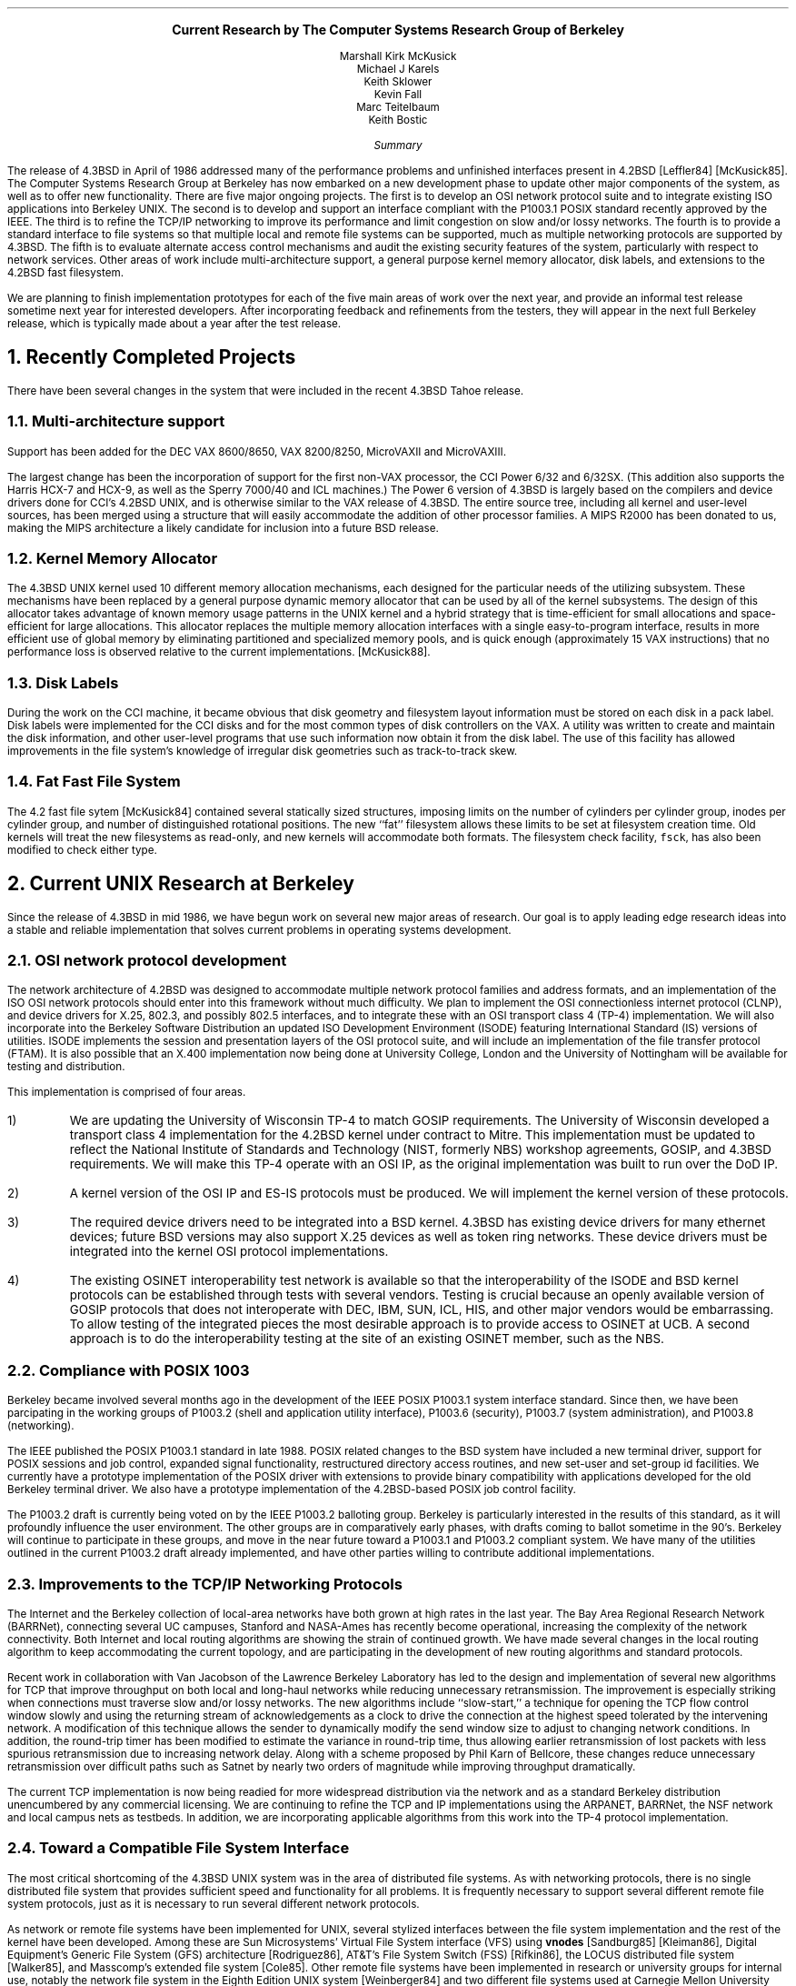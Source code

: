 .\"	$OpenBSD: beyond43.ms,v 1.2 2001/02/03 08:14:56 niklas Exp $
.\"
.\" Copyright (c) 1989 The Regents of the University of California.
.\" All rights reserved.
.\"
.\" Redistribution and use in source and binary forms, with or without
.\" modification, are permitted provided that the following conditions
.\" are met:
.\" 1. Redistributions of source code must retain the above copyright
.\"    notice, this list of conditions and the following disclaimer.
.\" 2. Redistributions in binary form must reproduce the above copyright
.\"    notice, this list of conditions and the following disclaimer in the
.\"    documentation and/or other materials provided with the distribution.
.\" 3. All advertising materials mentioning features or use of this software
.\"    must display the following acknowledgement:
.\"	This product includes software developed by the University of
.\"	California, Berkeley and its contributors.
.\" 4. Neither the name of the University nor the names of its contributors
.\"    may be used to endorse or promote products derived from this software
.\"    without specific prior written permission.
.\"
.\" THIS SOFTWARE IS PROVIDED BY THE REGENTS AND CONTRIBUTORS ``AS IS'' AND
.\" ANY EXPRESS OR IMPLIED WARRANTIES, INCLUDING, BUT NOT LIMITED TO, THE
.\" IMPLIED WARRANTIES OF MERCHANTABILITY AND FITNESS FOR A PARTICULAR PURPOSE
.\" ARE DISCLAIMED.  IN NO EVENT SHALL THE REGENTS OR CONTRIBUTORS BE LIABLE
.\" FOR ANY DIRECT, INDIRECT, INCIDENTAL, SPECIAL, EXEMPLARY, OR CONSEQUENTIAL
.\" DAMAGES (INCLUDING, BUT NOT LIMITED TO, PROCUREMENT OF SUBSTITUTE GOODS
.\" OR SERVICES; LOSS OF USE, DATA, OR PROFITS; OR BUSINESS INTERRUPTION)
.\" HOWEVER CAUSED AND ON ANY THEORY OF LIABILITY, WHETHER IN CONTRACT, STRICT
.\" LIABILITY, OR TORT (INCLUDING NEGLIGENCE OR OTHERWISE) ARISING IN ANY WAY
.\" OUT OF THE USE OF THIS SOFTWARE, EVEN IF ADVISED OF THE POSSIBILITY OF
.\" SUCH DAMAGE.
.\"
.\"	@(#)beyond43.ms	5.1 (Berkeley) 6/5/90
.\"
.\" *troff -ms
.rm CM
.sp 2
.ce 100
\fB\s+2Current Research by
The Computer Systems Research Group
of Berkeley\s-2\fP
.ds DT "February 10, 1989
.\" \fBDRAFT of \*(DT\fP
.sp 2
.nf
Marshall Kirk McKusick
Michael J Karels
Keith Sklower
Kevin Fall
Marc Teitelbaum
Keith Bostic
.fi
.sp 2
.ce 1
\fISummary\fP
.ce 0
.PP
The release of 4.3BSD in April of 1986 addressed many of the 
performance problems and unfinished interfaces
present in 4.2BSD [Leffler84] [McKusick85].
The Computer Systems Research Group at Berkeley
has now embarked on a new development phase to
update other major components of the system, as well as to offer
new functionality.
There are five major ongoing projects.
The first is to develop an OSI network protocol suite and to integrate
existing ISO applications into Berkeley UNIX.
The second is to develop and support an interface compliant with the
P1003.1 POSIX standard recently approved by the IEEE.
The third is to refine the TCP/IP networking to improve
its performance and limit congestion on slow and/or lossy networks.
The fourth is to provide a standard interface to file systems
so that multiple local and remote file systems can be supported,
much as multiple networking protocols are supported by 4.3BSD.
The fifth is to evaluate alternate access control mechanisms and
audit the existing security features of the system, particularly
with respect to network services.
Other areas of work include multi-architecture support, 
a general purpose kernel memory allocator, disk labels, and
extensions to the 4.2BSD fast filesystem.
.PP
We are planning to finish implementation prototypes for each of the
five main areas of work over the next year, and provide an informal
test release sometime next year for interested developers.
After incorporating feedback and refinements from the testers,
they will appear in the next full Berkeley release, which is typically
made about a year after the test release.
.br
.ne 10
.sp 2
.NH
Recently Completed Projects
.PP
There have been several changes in the system that were included
in the recent 4.3BSD Tahoe release.
.NH 2
Multi-architecture support
.PP
Support has been added for the DEC VAX 8600/8650, VAX 8200/8250, 
MicroVAXII and MicroVAXIII.
.PP
The largest change has been the incorporation of support for the first
non-VAX processor, the CCI Power 6/32 and 6/32SX.  (This addition also
supports the
Harris HCX-7 and HCX-9, as well as the Sperry 7000/40 and ICL machines.)
The Power 6 version of 4.3BSD is largely based on the compilers and
device drivers done for CCI's 4.2BSD UNIX,
and is otherwise similar to the VAX release of 4.3BSD.
The entire source tree, including all kernel and user-level sources,
has been merged using a structure that will easily accommodate the addition
of other processor families.  A MIPS R2000 has been donated to us,
making the MIPS architecture a likely candidate for inclusion into a future
BSD release.
.NH 2
Kernel Memory Allocator
.PP
The 4.3BSD UNIX kernel used 10 different memory allocation mechanisms,
each designed for the particular needs of the utilizing subsystem.
These mechanisms have been replaced by a general purpose dynamic
memory allocator that can be used by all of the kernel subsystems.
The design of this allocator takes advantage of known memory usage
patterns in the UNIX kernel and a hybrid strategy that is time-efficient
for small allocations and space-efficient for large allocations.
This allocator replaces the multiple memory allocation interfaces 
with a single easy-to-program interface,
results in more efficient use of global memory by eliminating
partitioned and specialized memory pools,
and is quick enough (approximately 15 VAX instructions) that no
performance loss is observed relative to the current implementations.
[McKusick88].
.NH 2
Disk Labels
.PP
During the work on the CCI machine,
it became obvious that disk geometry and filesystem layout information
must be stored on each disk in a pack label.
Disk labels were implemented for the CCI disks and for the most common
types of disk controllers on the VAX.
A utility was written to create and maintain the disk information,
and other user-level programs that use such information now obtain
it from the disk label.
The use of this facility has allowed improvements in the file system's
knowledge of irregular disk geometries such as track-to-track skew.
.NH 2
Fat Fast File System
.PP
The 4.2 fast file sytem [McKusick84]
contained several statically sized structures,
imposing limits on the number of cylinders per cylinder group,
inodes per cylinder group,
and number of distinguished rotational positions.
The new ``fat'' filesystem allows these limits to be set at filesystem
creation time.
Old kernels will treat the new filesystems as read-only,
and new kernels
will accommodate both formats.
The filesystem check facility, \fCfsck\fP, has also been modified to check
either type.
.br
.ne 10
.sp 2
.NH
Current UNIX Research at Berkeley
.PP
Since the release of 4.3BSD in mid 1986,
we have begun work on several new major areas of research.
Our goal is to apply leading edge research ideas into a stable
and reliable implementation that solves current problems in
operating systems development.
.NH 2
OSI network protocol development
.PP
The network architecture of 4.2BSD was designed to accommodate
multiple network protocol families and address formats,
and an implementation of the ISO OSI network protocols
should enter into this framework without much difficulty.
We plan to 
implement the OSI connectionless internet protocol (CLNP),
and device drivers for X.25, 802.3, and possibly 802.5 interfaces, and
to integrate these with an OSI transport class 4 (TP-4) implementation.
We will also incorporate into the Berkeley Software Distribution an
updated ISO Development Environment (ISODE)
featuring International Standard (IS) versions of utilities.
ISODE implements the session and presentation layers of the OSI protocol suite,
and will include an implementation of the file transfer protocol (FTAM).
It is also possible that an X.400 implementation now being done at
University College, London and the University of Nottingham
will be available for testing and distribution.  
.LP
This implementation is comprised of four areas.
.IP 1)
We are updating the University of
Wisconsin TP-4 to match GOSIP requirements.
The University of Wisconsin developed a transport class 4
implementation for the 4.2BSD kernel under contract to Mitre.
This implementation must be updated to reflect the National Institute
of Standards and Technology (NIST, formerly NBS) workshop agreements,
GOSIP, and 4.3BSD requirements.
We will make this TP-4 operate with an OSI IP,
as the original implementation was built to run over the DoD IP.
.IP 2)
A kernel version of the OSI IP and ES-IS protocols must be produced.
We will implement the kernel version of these protocols.
.IP 3)
The required device drivers need to be integrated into a BSD kernel.
4.3BSD has existing device drivers for many ethernet devices; future
BSD versions may also support X.25 devices as well as token ring
networks.
These device drivers must be integrated
into the kernel OSI protocol implementations.
.IP 4)
The existing OSINET interoperability test network is available so 
that the interoperability of the ISODE and BSD kernel protocols
can be established through tests with several vendors.
Testing is crucial because an openly available version of GOSIP protocols
that does not interoperate with DEC, IBM, SUN, ICL, HIS, and other
major vendors would be embarrassing.
To allow testing of the integrated pieces the most desirable
approach is to provide access to OSINET at UCB.
A second approach is to do the interoperability testing at
the site of an existing OSINET member, such as the NBS.
.NH 2
Compliance with POSIX 1003
.PP
Berkeley became involved several months ago in the development
of the IEEE POSIX P1003.1 system interface standard.
Since then, we have been parcipating in the working groups
of P1003.2 (shell and application utility interface),
P1003.6 (security), P1003.7 (system administration), and P1003.8
(networking).
.PP
The IEEE published the POSIX P1003.1 standard in late 1988.
POSIX related changes to the BSD system have included a new terminal
driver, support for POSIX sessions and job control, expanded signal
functionality, restructured directory access routines, and new set-user
and set-group id facilities.
We currently have a prototype implementation of the
POSIX driver with extensions to provide binary compatibility with
applications developed for the old Berkeley terminal driver.
We also have a prototype implementation of the 4.2BSD-based POSIX
job control facility.
.PP
The P1003.2 draft is currently being voted on by the IEEE
P1003.2 balloting group.
Berkeley is particularly interested in the results of this standard,
as it will profoundly influence the user environment.
The other groups are in comparatively early phases, with drafts
coming to ballot sometime in the 90's.
Berkeley will continue to participate in these groups, and
move in the near future toward a P1003.1 and P1003.2 compliant
system.
We have many of the utilities outlined in the current P1003.2 draft
already implemented, and have other parties willing to contribute
additional implementations.
.NH 2
Improvements to the TCP/IP Networking Protocols
.PP
The Internet and the Berkeley collection of local-area networks
have both grown at high rates in the last year.
The Bay Area Regional Research Network (BARRNet),
connecting several UC campuses, Stanford and NASA-Ames
has recently become operational, increasing the complexity
of the network connectivity.
Both Internet and local routing algorithms are showing the strain
of continued growth.
We have made several changes in the local routing algorithm
to keep accommodating the current topology,
and are participating in the development of new routing algorithms
and standard protocols.
.PP
Recent work in collaboration with Van Jacobson of the Lawrence Berkeley
Laboratory has led to the design and implementation of several new algorithms
for TCP that improve throughput on both local and long-haul networks
while reducing unnecessary retransmission.
The improvement is especially striking when connections must traverse
slow and/or lossy networks.
The new algorithms include ``slow-start,''
a technique for opening the TCP flow control window slowly
and using the returning stream of acknowledgements as a clock
to drive the connection at the highest speed tolerated by the intervening
network.
A modification of this technique allows the sender to dynamically modify
the send window size to adjust to changing network conditions.
In addition, the round-trip timer has been modified to estimate the variance
in round-trip time, thus allowing earlier retransmission of lost packets
with less spurious retransmission due to increasing network delay.
Along with a scheme proposed by Phil Karn of Bellcore,
these changes reduce unnecessary retransmission over difficult paths
such as Satnet by nearly two orders of magnitude
while improving throughput dramatically.
.PP
The current TCP implementation is now being readied
for more widespread distribution via the network and as a 
standard Berkeley distribution unencumbered by any commercial licensing.
We are continuing to refine the TCP and IP implementations
using the ARPANET, BARRNet, the NSF network
and local campus nets as testbeds.
In addition, we are incorporating applicable algorithms from this work
into the TP-4 protocol implementation.
.NH 2
Toward a Compatible File System Interface
.PP
The most critical shortcoming of the 4.3BSD UNIX system was in the
area of distributed file systems.
As with networking protocols,
there is no single distributed file system
that provides sufficient speed and functionality for all problems.
It is frequently necessary to support several different remote
file system protocols, just as it is necessary to run several 
different network protocols.
.PP
As network or remote file systems have been implemented for UNIX,
several stylized interfaces between the file system implementation
and the rest of the kernel have been developed.
Among these are Sun Microsystems' Virtual File System interface (VFS)
using \fBvnodes\fP [Sandburg85] [Kleiman86],
Digital Equipment's Generic File System (GFS) architecture [Rodriguez86],
AT&T's File System Switch (FSS) [Rifkin86],
the LOCUS distributed file system [Walker85],
and Masscomp's extended file system [Cole85].
Other remote file systems have been implemented in research or
university groups for internal use,
notably the network file system in the Eighth Edition UNIX
system [Weinberger84] and two different file systems used at Carnegie Mellon
University [Satyanarayanan85].
Numerous other remote file access methods have been devised for use
within individual UNIX processes,
many of them by modifications to the C I/O library
similar to those in the Newcastle Connection [Brownbridge82].
.PP
Each design attempts to isolate file system-dependent details
below a generic interface and to provide a framework within which
new file systems may be incorporated.
However, each of these interfaces is different from
and incompatible with the others.
Each addresses somewhat different design goals,
having been based on a different version of UNIX,
having targeted a different set of file systems with varying characteristics,
and having selected a different set of file system primitive operations.
.PP
Our effort in this area is aimed at providing a common framework to
support these different distributed file systems simultaneously rather than to
simply implement yet another protocol.
This requires a detailed study of the existing protocols, 
and discussion with their implementors to determine whether
they could modify their implementation to fit within our proposed
framework.  We have studied the various file system interfaces to determine
their generality, completeness, robustness, efficiency, and aesthetics
and are currently working on a file system interface
that we believe includes the best features of
each of the existing implementations.
This work and the rationale underlying its development
have been presented to major software vendors as an early step
toward convergence on a standard compatible file system interface.
Briefly, the proposal adopts the 4.3BSD calling convention for file
name lookup but otherwise is closely related to Sun's VFS
and DEC's GFS. [Karels86].
.NH 2
System Security
.PP
The recent invasion of the DARPA Internet by a quickly reproducing ``worm''
highlighted the need for a thorough review of the access
safeguards built into the system.
Until now, we have taken a passive approach to dealing with
weaknesses in the system access mechanisms, rather than actively
searching for possible weaknesses.
When we are notified of a problem or loophole in a system utility
by one of our users,
we have a well defined procedure for fixing the problem and 
expeditiously disseminating the fix to the BSD mailing list.
This procedure has proven itself to be effective in
solving known problems as they arise
(witness its success in handling the recent worm).
However, we feel that it would be useful to take a more active
role in identifying problems before they are reported (or exploited).
We will make a complete audit of the system
utilities and network servers to find unintended system access mechanisms.
.PP
As a part of the work to make the system more resistant to attack
from local users or via the network, it will be necessary to produce
additional documentation on the configuration and operation of the system.
This documentation will cover such topics as file and directory ownership
and access, network and server configuration,
and control of privileged operations such as file system backups.
.PP
We are investigating the addition of access control lists (ACLs) for
filesystem objects.
ACLs provide a much finer granularity of control over file access permissions
than the current
discretionary access control mechanism (mode bits).
Furthermore, they are necessary
in environments where C2 level security or better, as defined in the DoD
TCSEC [DoD83], is required.
The POSIX P1003.6 security group has made notable progress in determining
how an ACL mechanism should work, and several vendors have implemented
ACLs for their commercial systems.
Berkeley will investigate the existing implementations and determine
how to best integrate ACLs with the existing mechanism.
.PP
A major shortcoming of the present system is that authentication
over the network is based solely on the privileged port mechanism
between trusting hosts and users.
Although privileged ports can only be created by processes running as root
on a UNIX system,
such processes are easy for a workstation user to obtain;
they simply reboot their workstation in single user mode.
Thus, a better authentication mechanism is needed.
At present, we believe that the MIT Kerberos authentication
server [Steiner88] provides the best solution to this problem.
We propose to investigate Kerberos further as well as other
authentication mechanisms and then to integrate
the best one into Berkeley UNIX.
Part of this integration would be the addition of the
authentication mechanism into utilities such as
telnet, login, remote shell, etc.
We will add support for telnet (eventually replacing rlogin),
the X window system, and the mail system within an authentication
domain (a Kerberos \fIrealm\fP).
We hope to replace the existing password authentication on each host
with the network authentication system.
.NH
References
.sp
.IP Brownbridge82
Brownbridge, D.R., L.F. Marshall, B. Randell,
``The Newcastle Connection, or UNIXes of the World Unite!,''
\fISoftware\- Practice and Experience\fP, Vol. 12, pp. 1147-1162, 1982.
.sp
.IP Cole85
.br
Cole, C.T., P.B. Flinn, A.B. Atlas,
``An Implementation of an Extended File System for UNIX,''
\fIUsenix Conference Proceedings\fP,
pp. 131-150, June, 1985.
.sp
.IP DoD83
.br
Department of Defense,
``Trusted Computer System Evaluation Criteria,''
\fICSC-STD-001-83\fP,
DoD Computer Security Center, August, 1983.
.sp
.IP Karels86
Karels, M., M. McKusick,
``Towards a Compatible File System Interface,''
\fIProceedings of the European UNIX Users Group Meeting\fP,
Manchester, England, pp. 481-496, September 1986.
.sp
.IP Kleiman86
Kleiman, S.,
``Vnodes: An Architecture for Multiple File System Types in Sun UNIX,''
\fIUsenix Conference Proceedings\fP,
pp. 238-247, June, 1986.
.sp
.IP Leffler84
Leffler, S., M.K. McKusick, M. Karels,
``Measuring and Improving the Performance of 4.2BSD,''
\fIUsenix Conference Proceedings\fP, pp. 237-252, June, 1984.
.sp
.IP McKusick84
McKusick, M.K., W. Joy, S. Leffler, R. Fabry,
``A Fast File System for UNIX'',
\fIACM Transactions on Computer Systems 2\fP, 3.
pp 181-197, August 1984.
.sp
.IP McKusick85
McKusick, M.K., M. Karels, S. Leffler,
``Performance Improvements and Functional Enhancements in 4.3BSD,''
\fIUsenix Conference Proceedings\fP, pp. 519-531, June, 1985.
.sp
.IP McKusick86
McKusick, M.K., M. Karels,
``A New Virtual Memory Implementation for Berkeley UNIX,''
\fIProceedings of the European UNIX Users Group Meeting\fP,
Manchester, England, pp. 451-460, September 1986.
.sp
.IP McKusick88
McKusick, M.K., M. Karels,
``Design of a General Purpose Memory Allocator for the 4.3BSD UNIX Kernel,''
\fIUsenix Conference Proceedings\fP,
pp. 295-303, June, 1988.
.sp
.IP Rifkin86
Rifkin, A.P., M.P. Forbes, R.L. Hamilton, M. Sabrio, S. Shah, K. Yueh,
``RFS Architectural Overview,'' \fIUsenix Conference Proceedings\fP,
pp. 248-259, June, 1986.
.sp
.IP Rodriguez86
Rodriguez, R., M. Koehler, R. Hyde,
``The Generic File System,''
\fIUsenix Conference Proceedings\fP,
pp. 260-269, June, 1986.
.sp
.IP Sandberg85
Sandberg, R., D. Goldberg, S. Kleiman, D. Walsh, B. Lyon,
``Design and Implementation of the Sun Network File System,''
\fIUsenix Conference Proceedings\fP,
pp. 119-130, June, 1985.
.sp
.IP Satyanarayanan85
Satyanarayanan, M., \fIet al.\fP,
``The ITC Distributed File System: Principles and Design,''
\fIProc. 10th Symposium on Operating Systems Principles\fP, pp. 35-50,
ACM, December, 1985.
.sp
.IP Steiner88
Steiner, J., C. Newman, J. Schiller,
``\fIKerberos:\fP An Authentication Service for Open Network Systems,''
\fIUsenix Conference Proceedings\fP, pp. 191-202, February, 1988.
.sp
.IP Walker85
Walker, B.J. and S.H. Kiser, ``The LOCUS Distributed File System,''
\fIThe LOCUS Distributed System Architecture\fP,
G.J. Popek and B.J. Walker, ed., The MIT Press, Cambridge, MA, 1985.
.sp
.IP Weinberger84
Weinberger, P.J., ``The Version 8 Network File System,''
\fIUsenix Conference presentation\fP,
June, 1984.
